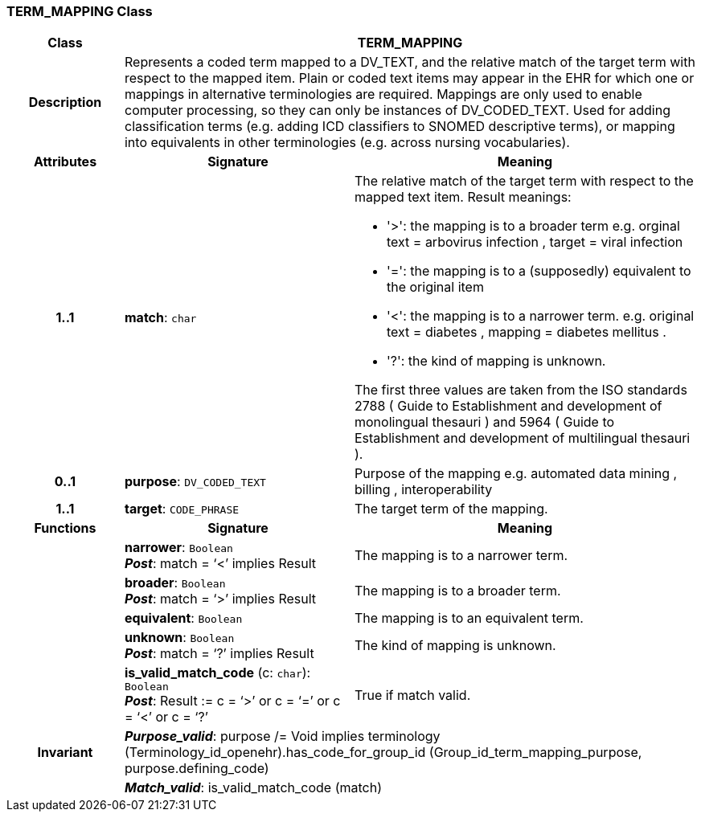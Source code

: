 === TERM_MAPPING Class

[cols="^1,2,3"]
|===
h|*Class*
2+^h|*TERM_MAPPING*

h|*Description*
2+a|Represents a coded term mapped to a DV_TEXT, and the relative match of the target term with respect to the mapped item. Plain or coded text items may appear in the EHR for which one or mappings in alternative terminologies are required. Mappings are only used to enable computer processing, so they can only be instances of DV_CODED_TEXT. 
Used for adding classification terms (e.g. adding ICD classifiers to SNOMED descriptive terms), or mapping into equivalents in other terminologies (e.g. across nursing vocabularies). 

h|*Attributes*
^h|*Signature*
^h|*Meaning*

h|*1..1*
|*match*: `char`
a|The relative match of the target term with respect to the mapped text item. Result meanings: 

* '>': the mapping is to a broader term e.g. orginal text =  arbovirus infection , target =  viral infection  
* '=': the mapping is to a (supposedly) equivalent to the original item 
* '<': the mapping is to a narrower term. e.g. original text =  diabetes , mapping =  diabetes mellitus . 
* '?': the kind of mapping is unknown. 

The first three values are taken from the ISO standards 2788 ( Guide to Establishment and development of monolingual thesauri ) and 5964 ( Guide to Establishment and development of multilingual thesauri ). 

h|*0..1*
|*purpose*: `DV_CODED_TEXT`
a|Purpose of the mapping e.g.  automated data mining ,  billing ,  interoperability  

h|*1..1*
|*target*: `CODE_PHRASE`
a|The target term of the mapping. 
h|*Functions*
^h|*Signature*
^h|*Meaning*

h|
|*narrower*: `Boolean` +
*_Post_*: match = ‘<’ implies Result
a|The mapping is to a narrower term.

h|
|*broader*: `Boolean` +
*_Post_*: match = ‘>’ implies Result
a|The mapping is to a broader term.

h|
|*equivalent*: `Boolean`
a|The mapping is to an equivalent term.

h|
|*unknown*: `Boolean` +
*_Post_*: match = ‘?’ implies Result
a|The kind of mapping is unknown.

h|
|*is_valid_match_code* (c: `char`): `Boolean` +
*_Post_*: Result := c = ‘>’ or c = ‘=’ or c = ‘<’ or c = ‘?’
a|True if match valid.

h|*Invariant*
2+a|*_Purpose_valid_*: purpose /= Void implies terminology (Terminology_id_openehr).has_code_for_group_id (Group_id_term_mapping_purpose, purpose.defining_code)

h|
2+a|*_Match_valid_*: is_valid_match_code (match)
|===
